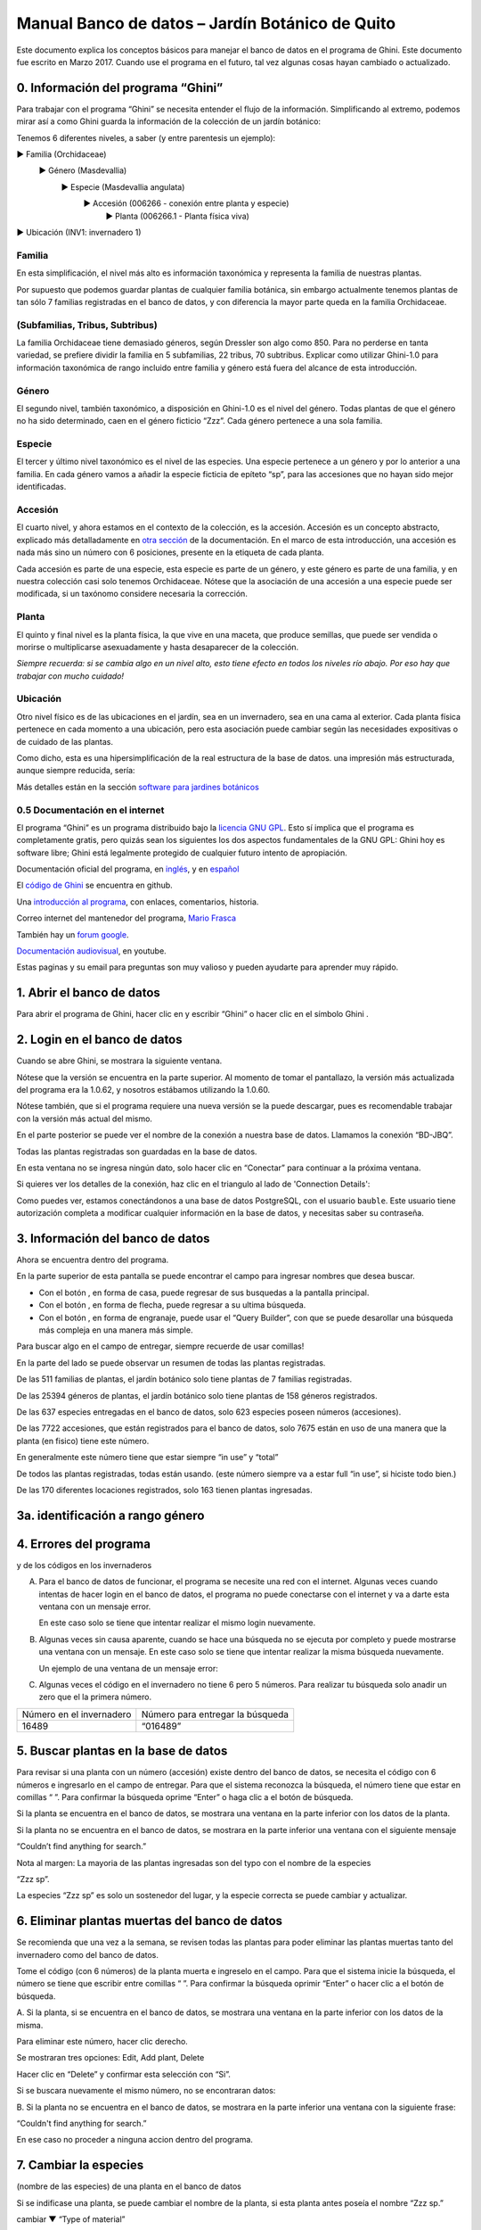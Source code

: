 Manual Banco de datos – Jardín Botánico de Quito
==================================================

Este documento explica los conceptos básicos para manejar el banco de datos
en el programa de Ghini. Este documento fue escrito en Marzo 2017. Cuando
use el programa en el futuro, tal vez algunas cosas hayan cambiado o
actualizado.

0. Información del programa “Ghini”
--------------------------------------------

Para trabajar con el programa “Ghini” se necesita entender el flujo de la
información. Simplificando al extremo, podemos mirar así a
como Ghini guarda la información de la colección de un jardín botánico:

Tenemos 6 diferentes niveles, a saber (y entre parentesis un ejemplo):

► Familia (Orchidaceae)
  ► Género (Masdevallia)
    ► Especie (Masdevallia angulata)
      ► Accesión (006266 - conexión entre planta y especie)
        ► Planta (006266.1 - Planta física viva)
► Ubicación (INV1: invernadero 1)

Familia
............................................................................
      
En esta simplificación, el nivel más alto es información taxonómica y
representa la familia de nuestras plantas.

Por supuesto que podemos guardar plantas de cualquier familia botánica, sin
embargo actualmente tenemos plantas de tan sólo 7 familias registradas en el
banco de datos, y con diferencia la mayor parte queda en la familia
Orchidaceae.

(Subfamilias, Tribus, Subtribus)
............................................................................

La familia Orchidaceae tiene demasiado géneros, según Dressler son algo
como 850. Para no perderse en tanta variedad, se prefiere dividir la familia
en 5 subfamilias, 22 tribus, 70 subtribus.  Explicar como utilizar Ghini-1.0
para información taxonómica de rango incluido entre familia y género está
fuera del alcance de esta introducción.

Género
............................................................................

El segundo nivel, también taxonómico, a disposición en Ghini-1.0 es el nivel
del género. Todas plantas de que el género no ha sido determinado, caen en
el género ficticio “Zzz”. Cada género pertenece a una sola familia.

Especie
............................................................................

El tercer y último nivel taxonómico es el nivel de las especies. Una especie
pertenece a un género y por lo anterior a una familia.  En cada género vamos
a añadir la especie ficticia de epíteto “sp”, para las accesiones que no
hayan sido mejor identificadas.

Accesión
............................................................................

El cuarto nivel, y ahora estamos en el contexto de la colección, es la
accesión. Accesión es un concepto abstracto, explicado más detalladamente en
`otra sección <goal.html#accession-explained>`_ de la documentación. En el
marco de esta introducción, una accesión es nada más sino un número con 6
posiciones, presente en la etiqueta de cada planta.

Cada accesión es parte de una especie, esta especie es parte de un género, y
este género es parte de una familia, y en nuestra colección casi solo
tenemos Orchidaceae. Nótese que la asociación de una accesión a una especie
puede ser modificada, si un taxónomo considere necesaria la corrección.

Planta
............................................................................

El quinto y final nivel es la planta física, la que vive en una maceta, que
produce semillas, que puede ser vendida o morirse o multiplicarse
asexuadamente y hasta desaparecer de la colección.
      
*Siempre recuerda: si se cambia algo en un nivel alto, esto tiene efecto en todos los niveles río abajo. Por eso hay que trabajar con mucho cuidado!*

Ubicación
............................................................................

Otro nivel físico es de las ubicaciones en el jardín, sea en un invernadero,
sea en una cama al exterior.  Cada planta física pertenece en cada momento a
una ubicación, pero esta asociación puede cambiar según las necesidades
expositivas o de cuidado de las plantas.

Como dicho, esta es una hipersimplificación de la real estructura de la base
de datos. una impresión más estructurada, aunque siempre reducida, sería:

Más detalles están en la sección 
`software para jardines botánicos <goal.html#botanic-garden-software>`_

**0.5 Documentación en el internet**
.......................................

El programa “Ghini” es un programa distribuido bajo la `licencia GNU GPL
<https://es.wikipedia.org/wiki/GNU_General_Public_License>`_. Esto sí
implica que el programa es completamente gratis, pero quizás sean los
siguientes los dos aspectos fundamentales de la GNU GPL: Ghini hoy es
software libre; Ghini está legalmente protegido de cualquier futuro intento
de apropiación.

Documentación oficial del programa, en `inglés
<http://ghini.readthedocs.io/en/>`_, y en `español
<http://ghini.readthedocs.io/es/>`_

El `código de Ghini <https://github.com/Ghini/ghini.desktop>`_ se encuentra en github.

Una `introducción al programa <http://ghini.github.io/>`_, con enlaces, comentarios, historia.

Correo internet del mantenedor del programa, `Mario Frasca
<mailto:mario@anche.no>`_

También hay un `forum google <https://groups.google.com/forum/#!forum/bauble>`_.

`Documentación audiovisual <https://www.youtube.com/watch?v=a6ZwMOh2-m8>`_, en youtube.

Estas paginas y su email para preguntas son muy valioso y pueden ayudarte para aprender muy rápido.

1. Abrir el banco de datos
------------------------------------

Para abrir el programa de Ghini, hacer clic en
|10000000000000300000002F89E0224ADF9EC09E_png| y escribir “Ghini” o hacer
clic en el símbolo Ghini |100000000000003100000031BB54CBDFA885EBAC_png|.

2. Login en el banco de datos
-----------------------------------------------------------------

Cuando se abre Ghini, se mostrara la siguiente ventana.

|10000000000001290000011FEE16D735EB3DBF66_png|

Nótese que la versión se encuentra en la parte superior. Al momento de tomar
el pantallazo, la versión más actualizada del programa era la 1.0.62, y
nosotros estábamos utilizando la 1.0.60.

Nótese también, que si el programa requiere una nueva versión se la puede
descargar, pues es recomendable trabajar con la versión más actual del
mismo.

En el parte posterior se puede ver el nombre de la conexión a nuestra base
de datos.  Llamamos la conexión “BD-JBQ”.

Todas las plantas registradas son guardadas en la base de datos.

En esta ventana no se ingresa ningún dato, solo hacer clic en “Conectar”
para continuar a la próxima ventana.

Si quieres ver los detalles de la conexión, haz clic en el triangulo
|1000000000000012000000136C4E92DF7BEB33CC_png| al lado de 'Connection
Details':

|100000000000012F000001A611615FB62F2D003B_png|

Como puedes ver, estamos conectándonos a una base de datos PostgreSQL, con
el usuario ``bauble``. Este usuario tiene autorización completa a modificar
cualquier información en la base de datos, y necesitas saber su contraseña.

|10000000000000FE00000065C64D791B5CA0099D_png|

3. Información del banco de datos
-----------------------------------------------------------------

|100000000000063F00000383F7EAFB008DE6E4E2_png|

Ahora se encuentra dentro del programa.

En la parte superior de esta pantalla se puede encontrar el campo para
ingresar nombres que desea buscar.

|10000000000006090000001FA253BB9470AD4994_png|

- Con el botón |100000000000001C00000020F4C7873186014F2F_png|, en forma de
  casa, puede regresar de sus busquedas a la pantalla principal.
- Con el botón |100000000000001B000000207EC6F9075C9D3669_png|, en forma de
  flecha, puede regresar a su ultima búsqueda.
- Con el botón |100000000000001C0000001FB8A1F75F7A5EF877_png|, en forma de
  engranaje, puede usar el “Query Builder”, con que se puede desarollar una
  búsqueda más compleja en una manera más simple.

|10000000000000E7000000DE22288666D5A0BB1B_png|

|10000000000000AA0000001F983BAA81B6054550_png|

Para buscar algo en el campo de entregar, siempre recuerde de usar comillas!

|100000000000018700000173222371085C3C68FE_png|

En la parte del lado se puede observar un resumen de todas las plantas registradas.

De las 511 familias de plantas, el jardín botánico solo tiene plantas de 7 familias registradas.

De las 25394 géneros de plantas, el jardín botánico solo tiene plantas de 158 géneros registrados.

De las 637 especies entregadas en el banco de datos, solo 623 especies
poseen números (accesiones).

De las 7722 accesiones, que están registrados
para el banco de datos, solo 7675
están en uso de
una manera que la planta
(en fisico)
tiene este número.

En generalmente este número tiene que estar siempre “in use” y “total”

De todos las plantas registradas, todas están usando. (este
número siempre va a estar full “in use”, si hiciste todo bien.)

De las 170 diferentes locaciones registrados, solo 163 tienen plantas ingresadas.

3a. identificación a rango género
---------------------------------------------------------------

.. figure:: images/10000000000001B5000001365A0946E38D28ACB3.png


4. Errores del programa
-----------------------------------------------------------------
  
y de los códigos en los invernaderos

A. Para el banco de datos de funcionar, el programa se necesite una red con
   el internet. Algunas veces cuando intentas de hacer login en el banco de
   datos, el programa no puede conectarse con el internet y va a darte esta
   ventana con un mensaje error.

   En este caso solo se tiene que intentar realizar el mismo login nuevamente.

   |100000000000020B000000FBCAB1860DB92DF14A_png|

B. Algunas veces sin causa aparente, cuando se hace una búsqueda no se
   ejecuta por completo y puede mostrarse una ventana con un mensaje. En
   este caso solo se tiene que intentar realizar la misma búsqueda
   nuevamente.

   Un ejemplo de una ventana de un mensaje error:

   |10000000000002140000014D050A059AC7EE948A_png|

C. Algunas veces el código en el invernadero no tiene 6 pero 5 números. Para
   realizar tu búsqueda solo anadir un zero que el la primera número.

+--------------------------+----------------------------------+
| Número en el invernadero | Número para entregar la búsqueda |
|                          |                                  |
+--------------------------+----------------------------------+
| 16489                    | “016489”                         |
|                          |                                  |
+--------------------------+----------------------------------+

5. Buscar plantas en la base de datos
-----------------------------------------------------------------

|10000000000000200000001FDDE6CEA3E00D1E69_png|

Para revisar si una planta con un número (accesión) existe dentro del
banco de datos, se necesita el código con 6 números e ingresarlo en
el campo de entregar. Para que el sistema reconozca la búsqueda, el número
tiene que estar en comillas “ ”. Para confirmar la búsqueda oprime “Enter” o
haga clic a el botón de búsqueda.

Si la planta se encuentra en el banco de datos, se mostrara una ventana en
la parte inferior con los datos de la planta.

|100000000000028900000046F4A2086237E713D3_png|

Si la planta no se encuentra en el banco de datos, se mostrara en la parte
inferior una ventana con el siguiente mensaje

“Couldn’t find anything for search.”

|10000000000001FA0000004653A7D7D565338235_png|

Nota al margen: La mayoria de las plantas ingresadas son del typo con el
nombre de la especies

“Zzz sp”.

|100000000000022A000000458A066B65AA124983_png|

La especies “Zzz sp” es solo un sostenedor del lugar, y la especie
correcta se puede
cambiar y actualizar.

6. Eliminar plantas muertas del banco de datos
-----------------------------------------------------------------

Se recomienda que
una vez
a la
semana,
se revisen todas las plantas para poder eliminar las plantas muertas tanto del invernadero como del banco de datos.

Tome el
código
(con 6 números) de la planta muerta
e ingreselo en el campo. Para que el sistema inicie la búsqueda, el número se tiene que escribir entre comillas “ ”. Para confirmar la búsqueda oprimir “Enter” o hacer clic a el botón de búsqueda.

A.
Si la planta, si
se encuentra
en el banco de datos,
se mostrara una ventana en la parte inferior con los datos de la misma.

|10000000000001CF000000487F16C7F2613D9F58_png|

Para eliminar este número, hacer clic derecho.

Se mostraran tres opciones:
Edit, Add plant, Delete

Hacer clic en “Delete” y confirmar esta selección con “Si”.

Si se buscara
nuevamente el mismo número,
no se encontraran datos:

|100000000000025700000050925C1488E03E0617_png|

B.  Si la planta no se encuentra en el banco de datos, se mostrara en la
parte inferior una ventana con la siguiente frase:

“Couldn't find anything for search.”

En ese caso no proceder a ninguna accion dentro del programa.

7. Cambiar la especies
-----------------------------------------------------------------

(nombre de las especies)
de una planta en el banco de datos

Si se indificase una planta, se puede cambiar el nombre de la planta, si
esta planta antes poseía el nombre “Zzz sp.”

|10000000000002210000006F5DB278661D3E4122_png|

|10000000000002F6000002418FFC04A01AA401D9_png|

|10000000000002D800000060D6575EB671D3EE00_png|

cambiar
▼ “Type of material”

cambiar
▼ “Quantity” a 1

si nombre es correcto

cambiar el
▼
nombre del especies

|10000000000002D600000063D9253419CBC84114_png|

cambiar
▼ Location 1

▼

|10000000000002F8000002441BD2C4C420A3E971_png|

|10000000000001FE0000006F90B0DF98BB2933D6_png|

8. Entregar una nueva accesión en el banco de datos
-----------------------------------------------------------------

Si se encontrara una planta con un código (accesión) el cual no se encuentra ingresado en el banco de datos,
se tiene que ingresar este nuevo código
(accesión) en el banco de datos.

|1000000000000257000000504EC4536B148C3228_png|

Para
poder ingresar un nuevo código (accesión) se siguen los siguientes pasos:

* número de la accesión o código
  (ej. invernadero 2)

* nombre de la especie (opcional)

Para hacer un ejemplo, en el siguiente caso, tenemos inicialmente los
siguientes datos:

Número (accesión) que no está
ingresado
todavía
–
008440

Nombre de la especies que quiero
ingresar

–
Dendrobium Hybrido (Emma White)

Lugar donde la planta
se encuentra
–
Invernadero 1 (calor)

Para ingresar la accesión o el código, buscar la especie o el género en el
campo de entregar (en el caso que no saber el nombre de la especie buscar
por “Zzz sp”).  Para que el sistema realice la búsqueda, la especie tiene
que escribirse entre comillas “ ”.

|1000000000000181000000477149EC5BD0AE7C2D_png|

|100000000000001C000000223E57C07B2AA8A9E0_png|

Para abrir las especies de Dendrobium hacer clic en el triangulo gris.

|1000000000000174000000C0752C792970DEFAA2_png|

Los tres nombres de la especies van a
mostrarse en la parte inferior.

- Dendrobium cruentum,
- Dendrobium hibrido,
- Dendrobium sp.

Dado que la especie en este ejemplo
es un hibrido, hacer
clic
derecho.

Se mostraran estas tres: Edit, Add
accession, Delete

Hago clic en “Add accession”.

|10000000000002F4000002409EE0B06C300048EF_png|

Se abrira esta ventana
llamada
“Accession editor”.

Cambiar el número del “Accession ID \*” al código que se le asigne a la nueva
planta.

Cambiar el “Type of material” a “Plant” (Siempre!!).

Cambiar el “Quantity” a “1” (Siempre!!).

Cambiar el lugar de la planta a “Intended Locations” a “Location 1”
el nombre del lugar.

Para entender las abreviaturas de las lugares de las plantas, aquí una
lista:

CAC-B
*x*: Solo las cactáceas afuera de los orquidarios en el jardín

CRV:

IC-*xx*: orquidarios de calor en el jardín
(1A a 9C son lugares
especificos entre del
orquidario)

IF-xx: orquidarios de frio en el jardín (1A a 5I son lugares especificos
entre del orquidario)

INV1: invernadero 1 (calor)

INV2: invernadero 2 (frio)

INV3: invernadero 3 (calor)

|10000000000002F900000241C5DB1B4F082036B6_png|

Después de que estos 4 campos estén editados, hacer clic en “Add plants”.

Se abrira la ventana llamada
“Plant Editor”.

|10000000000001FC0000018F4B27179B9456E1CF_png|

El código (accesión) y nombre todavía están guardados.

Cambiar el “Quantity” a “1” (Siempre!!).

Cambiar el “Location” al nombre del lugar (Siempre el mismo
que se ingreso
en el Accession editor antes!).

|10000000000001FE0000018B06FC9E8A824B1FF3_png|

Después de que estos 4 campos están editados, se quiere ingresar el dato,
que el hibrido de este Dendrobium se llama “Emma White”.

Hacer clic en “Notes” e ingresr este dato .

|10000000000001FF0000018ADAD9076709514282_png|
|100000000000020000000189AEBD77174C6E5272_png|

Después, hacer clic en “Aceptar” y listo.

Ahora la planta con ese nombre y número es parte del banco de datos.

|10000000000001D5000000C7CF644BA0B1AB3FFF_png|

9. Añadir un nuevo nombre de una especie al banco de datos y añadir un nuevo número
--------------------------------------------------------------------------------------------

Si se encuentra una planta y se identifica la especie pero no es parte del
banco de datos y tampo posee un código.

En el siguiente ejemplo, la planta encontrada fue identificada como Lepanthes alopex.

Si no se sabe la especie, se puede ingresar con la especie “Zzz sp”

Se puede asignar a la nueva planta un código o una accesión (6 números)

Nota: los códigos o las accesiónes con reutilizables fisica y digitalmentente, después de ser borrados en el banco de datos, a causa de la muerte de la planta que lo poseia.

|100000000000016400000045749C9F8ECA72440A_png|

Si se reutiliza un código o una accesión, recuerde verificar que no se encuentre en el banco de datos.

|1000000000000152000001B12C2FDE60BD2B710B_png|

Se encontro que la planta de ejemplo es de especie *Lepanthes alopex*,
si se busca en el banco de datos el género lepanhtes y se nota que dentro de este género no está registrada esta especie. Se tendra que añadir como una nueva especie.

Para añadir una nueva especie, dar clic derecho sobre la especie Lepanthes (sombreada de rojo) y se mostraran las siguientes opciones:

Edit, Add species, Delete

Nunca selecionar “Delete”!!!

ya que se selecciona delete se borraran todos los datos pertenecientes a la especie.

|1000000000000293000001C3EC6A9DC0A1D0CA68_png|
|1000000000000293000001C423766E7D365A1489_png|

>

Al añadir el nombre de una especie nueva siempre escribir todo con minusculas, además asegurarse de que el nombre cientifico esté bien escrito.

Es obligatorio añadir también el nombre del autor, y para eso se necesita buscar la nueva especie en el banco de datos online llamado Tropicos (http://tropicos.org/)

Si no se puede añadir la especie, porque la especie todavía existe, el fondo
del campo de “Species” va a estar rojo.

Hacer clic en “Add accession”.  Se va a abrir la ventana llamada “Accession
Editor”.

|10000000000002F8000002432C9DDC622203371C_png|

El nombre de la especie nueva está en el campo “Name” todavía.

Cambiar el número del “Accession ID \*” a tu accesión.

Cambiar el “Type of material” a “Plant” (Siempre!!).

Cambiar el “Quantity” a “1” (Siempre!!).

Cambiar el lugar de la planta a “Intended Locations” a “Location 1” al nombre del lugar.

Hace clic a “Add plants”.

Va a abrir el “Plant Editor”.

|10000000000001FC00000188EA514D5068AE7449_png|

Entrar
en el “Plant Editor”.

El número (accesión) y nombre todavía está guardado.

Cambiar en
“Quantity” a “1” (Siempre!!).

Cambiar en
“Location”
al nombre del lugar (Siempre el mismo que entregado en el Accession editor antes!).

Hacer
clic
en
“Aceptar”.

**10. Cambiar el lugar de una planta en el banco de datos**
-----------------------------------------------------------------

Si se encuentra una planta con una accesión en un
lugar diferente al que está registrado en el banco de datos, se tiene que cambiar el lugar.

En este ejemplo
se
encontró
que la planta de especies “Acineta sp.”con la accesión “012142”, está en el Invernadero 1, pero está guardado en el banco de datos en ICAlm3.

Ahora
se debe cambiar
el lugar de esta planta en el banco de datos.

*▼Información entregado▼  ▼información*

*guardado ▼*

|10000000000006060000019593F061B072210692_png|

Para cambiar el lugar
se tiene que
cambiar el lugar de la accesión primero, y después el lugar de la planta.

Primero hacer
clic derecho con el raton a la accesión (sombreado
rojo en
la
foto). Luego se mostraran las
tres opciones: “Edit, Add
plants, Delete” . Hacer
clic
en
“Edit”. El “Accession Editor” va abrirse.

|10000000000002F40000023FAB6C820BDCD352F2_png|
|10000000000002F800000244F5DF43FE222813B5_png|

►

*Cambiar:*

Accession ID, Type of material y Quantity, Location1

o

solo Location1

►

Hace clic a “Aceptar”, para guardar la información.

Después hace clic derecho con el raton, la planta (abajo, fondo blanco en el
foto). Las siguientes tres opciones se mostraran: “Edit, Branch, Delete” va
a abrir. Hacer clic en “Edit”.  La ventana de “Plant Editor” va abrirse.

|10000000000001FC0000018990A54A65E0BC26C2_png|
|10000000000001FC0000018808F152DBEDDAA04B_png|

►

*Cambiar:*

Accession
type, Quantity,
y
Location

o solo Location

►

Hace clic en “Aceptar”, para guardar la información y listo

después puedes verificar que la positon “Location” está cambiada.

Dice “Living Plants: 1 in INV1” & “Intended Location: (INV1)

Tambien se puede ver en “Properties” cuando esta accesión fue cambiada la
ultima vez.

|1000000000000608000002D2BA2D181475D5AD7B_png|

*▼ Aquí! ▼*

11. Decargar información sobre el banco de datos por una informe
-----------------------------------------------------------------

Cada año el jardín botánico tiene que entregar una informe
(informe anual de manejo y mantenimiento de colección de orquideas)
que tiene la información del banco de datos y sobre eso las plantas registradas.

Para realizar eso, solo se pone esto en el campo de entregar en el banco de
datos::

  genus where species.accessions._created between |datetime|2017,1,1| and |datetime|2018,1,1|

or::

  accession where _created between |datetime|2017,1,1| and |datetime|2018,1,1|

(tienes que adaptarse el año)

Después esta búsqueda, tiene que esperar un
momento
para que el programa puede
arrojar
los resultados.

.. |10000000000006090000001FA253BB9470AD4994_png| image:: images/10000000000006090000001FA253BB9470AD4994.png
    :width: 470px
    :height: 31px

.. |1000000000000257000000504EC4536B148C3228_png| image:: images/1000000000000257000000504EC4536B148C3228.png
    :width: 12.157cm
    :height: 1.625cm

.. |10000000000002F8000002432C9DDC622203371C_png| image:: images/10000000000002F8000002432C9DDC622203371C.png
    :width: 7.447cm
    :height: 5.674cm

.. |100000000000003100000031BB54CBDFA885EBAC_png| image:: images/100000000000003100000031BB54CBDFA885EBAC.png
    :width: 0.993cm
    :height: 0.993cm

.. |10000000000006060000019593F061B072210692_png| image:: images/10000000000006060000019593F061B072210692.png
    :width: 16.274cm
    :height: 4.274cm

.. |10000000000001FC00000188EA514D5068AE7449_png| image:: images/10000000000001FC00000188EA514D5068AE7449.png
    :width: 7.521cm
    :height: 5.805cm

.. |10000000000002F800000244F5DF43FE222813B5_png| image:: images/10000000000002F800000244F5DF43FE222813B5.png
    :width: 7.063cm
    :height: 5.39cm

.. |10000000000001290000011FEE16D735EB3DBF66_png| image:: images/10000000000001290000011FEE16D735EB3DBF66.png
    :width: 6.832cm
    :height: 6.602cm

.. |10000000000001D5000000C7CF644BA0B1AB3FFF_png| image:: images/10000000000001D5000000C7CF644BA0B1AB3FFF.png
    :width: 10.148cm
    :height: 4.306cm

.. |100000000000020B000000FBCAB1860DB92DF14A_png| image:: images/100000000000020B000000FBCAB1860DB92DF14A.png
    :width: 13.838cm
    :height: 6.641cm

.. |100000000000001C0000001FB8A1F75F7A5EF877_png| image:: images/100000000000001C0000001FB8A1F75F7A5EF877.png
    :width: 20px
    :height: 20px

.. |1000000000000293000001C3EC6A9DC0A1D0CA68_png| image:: images/1000000000000293000001C3EC6A9DC0A1D0CA68.png
    :width: 7.489cm
    :height: 5.126cm

.. |10000000000002D600000063D9253419CBC84114_png| image:: images/10000000000002D600000063D9253419CBC84114.png
    :width: 9.841cm
    :height: 1.342cm

.. |10000000000001FE0000018B06FC9E8A824B1FF3_png| image:: images/10000000000001FE0000018B06FC9E8A824B1FF3.png
    :width: 8.474cm
    :height: 6.563cm

.. |100000000000001C000000223E57C07B2AA8A9E0_png| image:: images/100000000000001C000000223E57C07B2AA8A9E0.png
    :width: 0.741cm
    :height: 0.9cm

.. |10000000000002F8000002441BD2C4C420A3E971_png| image:: images/10000000000002F8000002441BD2C4C420A3E971.png
    :width: 7.893cm
    :height: 6.024cm

.. |1000000000000012000000136C4E92DF7BEB33CC_png| image:: images/1000000000000012000000136C4E92DF7BEB33CC.png
    :width: 0.723cm
    :height: 0.764cm

.. |100000000000025700000050925C1488E03E0617_png| image:: images/100000000000025700000050925C1488E03E0617.png
    :width: 12.157cm
    :height: 1.625cm

.. |10000000000000AA0000001F983BAA81B6054550_png| image:: images/10000000000000AA0000001F983BAA81B6054550.png
    :width: 4.045cm
    :height: 0.737cm

.. |10000000000000200000001FDDE6CEA3E00D1E69_png| image:: images/10000000000000200000001FDDE6CEA3E00D1E69.png
    :width: 0.847cm
    :height: 0.82cm

.. |100000000000016400000045749C9F8ECA72440A_png| image:: images/100000000000016400000045749C9F8ECA72440A.png
    :width: 9.419cm
    :height: 1.826cm

.. |10000000000002F40000023FAB6C820BDCD352F2_png| image:: images/10000000000002F40000023FAB6C820BDCD352F2.png
    :width: 7.108cm
    :height: 5.406cm

.. |10000000000000FE00000065C64D791B5CA0099D_png| image:: images/10000000000000FE00000065C64D791B5CA0099D.png
    :width: 6.72cm
    :height: 2.672cm

.. |100000000000063F00000383F7EAFB008DE6E4E2_png| image:: images/100000000000063F00000383F7EAFB008DE6E4E2.png
    :width: 492px
    :height: 373px

.. |10000000000001FC0000018808F152DBEDDAA04B_png| image:: images/10000000000001FC0000018808F152DBEDDAA04B.png
    :width: 6.966cm
    :height: 5.375cm

.. |10000000000002D800000060D6575EB671D3EE00_png| image:: images/10000000000002D800000060D6575EB671D3EE00.png
    :width: 9.777cm
    :height: 1.289cm

.. |10000000000002F4000002409EE0B06C300048EF_png| image:: images/10000000000002F4000002409EE0B06C300048EF.png
    :width: 12.933cm
    :height: 9.853cm

.. |10000000000002140000014D050A059AC7EE948A_png| image:: images/10000000000002140000014D050A059AC7EE948A.png
    :width: 14.076cm
    :height: 8.811cm

.. |10000000000001FA0000004653A7D7D565338235_png| image:: images/10000000000001FA0000004653A7D7D565338235.png
    :width: 12.324cm
    :height: 1.706cm

.. |10000000000002210000006F5DB278661D3E4122_png| image:: images/10000000000002210000006F5DB278661D3E4122.png
    :width: 11.028cm
    :height: 2.247cm

.. |100000000000012F000001A611615FB62F2D003B_png| image:: images/100000000000012F000001A611615FB62F2D003B.png
    :width: 5.741cm
    :height: 7.996cm

.. |1000000000000293000001C423766E7D365A1489_png| image:: images/1000000000000293000001C423766E7D365A1489.png
    :width: 7.258cm
    :height: 4.979cm

.. |10000000000001FC0000018990A54A65E0BC26C2_png| image:: images/10000000000001FC0000018990A54A65E0BC26C2.png
    :width: 7.142cm
    :height: 5.525cm

.. |10000000000002F900000241C5DB1B4F082036B6_png| image:: images/10000000000002F900000241C5DB1B4F082036B6.png
    :width: 15.907cm
    :height: 12.06cm

.. |1000000000000608000002D2BA2D181475D5AD7B_png| image:: images/1000000000000608000002D2BA2D181475D5AD7B.png
    :width: 17cm
    :height: 7.948cm

.. |100000000000018700000173222371085C3C68FE_png| image:: images/100000000000018700000173222371085C3C68FE.png
    :width: 8.26cm
    :height: 7.837cm

.. |10000000000001FF0000018ADAD9076709514282_png| image:: images/10000000000001FF0000018ADAD9076709514282.png
    :width: 8.181cm
    :height: 6.308cm

.. |10000000000000E7000000DE22288666D5A0BB1B_png| image:: images/10000000000000E7000000DE22288666D5A0BB1B.png
    :width: 6.112cm
    :height: 5.874cm

.. |10000000000000300000002F89E0224ADF9EC09E_png| image:: images/10000000000000300000002F89E0224ADF9EC09E.png
    :width: 0.864cm
    :height: 0.847cm

.. |10000000000001CF000000487F16C7F2613D9F58_png| image:: images/10000000000001CF000000487F16C7F2613D9F58.png
    :width: 9.857cm
    :height: 1.533cm

.. |100000000000001B000000207EC6F9075C9D3669_png| image:: images/100000000000001B000000207EC6F9075C9D3669.png
    :width: 20px
    :height: 20px

.. |10000000000002F6000002418FFC04A01AA401D9_png| image:: images/10000000000002F6000002418FFC04A01AA401D9.png
    :width: 8.105cm
    :height: 6.17cm

.. |1000000000000174000000C0752C792970DEFAA2_png| image:: images/1000000000000174000000C0752C792970DEFAA2.png
    :width: 9.843cm
    :height: 5.08cm

.. |100000000000020000000189AEBD77174C6E5272_png| image:: images/100000000000020000000189AEBD77174C6E5272.png
    :width: 8.056cm
    :height: 6.184cm

.. |100000000000001C00000020F4C7873186014F2F_png| image:: images/100000000000001C00000020F4C7873186014F2F.png
    :width: 20px
    :height: 20px

.. |100000000000022A000000458A066B65AA124983_png| image:: images/100000000000022A000000458A066B65AA124983.png
    :width: 14.658cm
    :height: 1.826cm

.. |1000000000000181000000477149EC5BD0AE7C2D_png| image:: images/1000000000000181000000477149EC5BD0AE7C2D.png
    :width: 10.186cm
    :height: 1.879cm

.. |10000000000001FC0000018F4B27179B9456E1CF_png| image:: images/10000000000001FC0000018F4B27179B9456E1CF.png
    :width: 7.308cm
    :height: 5.74cm

.. |1000000000000152000001B12C2FDE60BD2B710B_png| image:: images/1000000000000152000001B12C2FDE60BD2B710B.png
    :width: 6.646cm
    :height: 8.514cm

.. |100000000000028900000046F4A2086237E713D3_png| image:: images/100000000000028900000046F4A2086237E713D3.png
    :width: 15.383cm
    :height: 1.658cm

.. |10000000000001FE0000006F90B0DF98BB2933D6_png| image:: images/10000000000001FE0000006F90B0DF98BB2933D6.png
    :width: 11.642cm
    :height: 2.533cm

